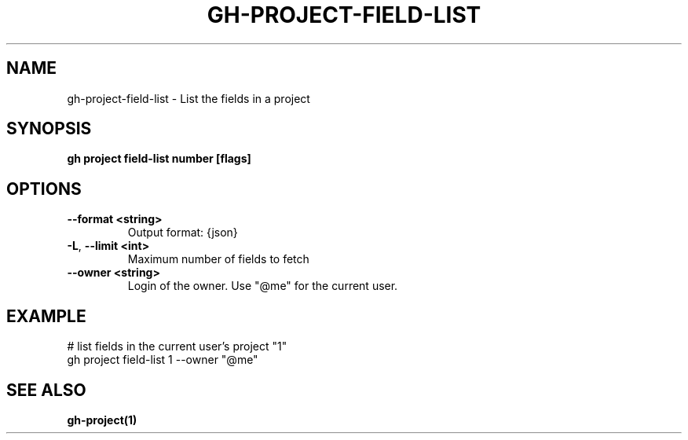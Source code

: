 .nh
.TH "GH-PROJECT-FIELD-LIST" "1" "Dec 2023" "GitHub CLI 2.40.0" "GitHub CLI manual"

.SH NAME
.PP
gh-project-field-list - List the fields in a project


.SH SYNOPSIS
.PP
\fBgh project field-list number [flags]\fR


.SH OPTIONS
.TP
\fB--format\fR \fB<string>\fR
Output format: {json}

.TP
\fB-L\fR, \fB--limit\fR \fB<int>\fR
Maximum number of fields to fetch

.TP
\fB--owner\fR \fB<string>\fR
Login of the owner. Use "@me" for the current user.


.SH EXAMPLE
.EX
# list fields in the current user's project "1"
gh project field-list 1 --owner "@me"


.EE


.SH SEE ALSO
.PP
\fBgh-project(1)\fR
